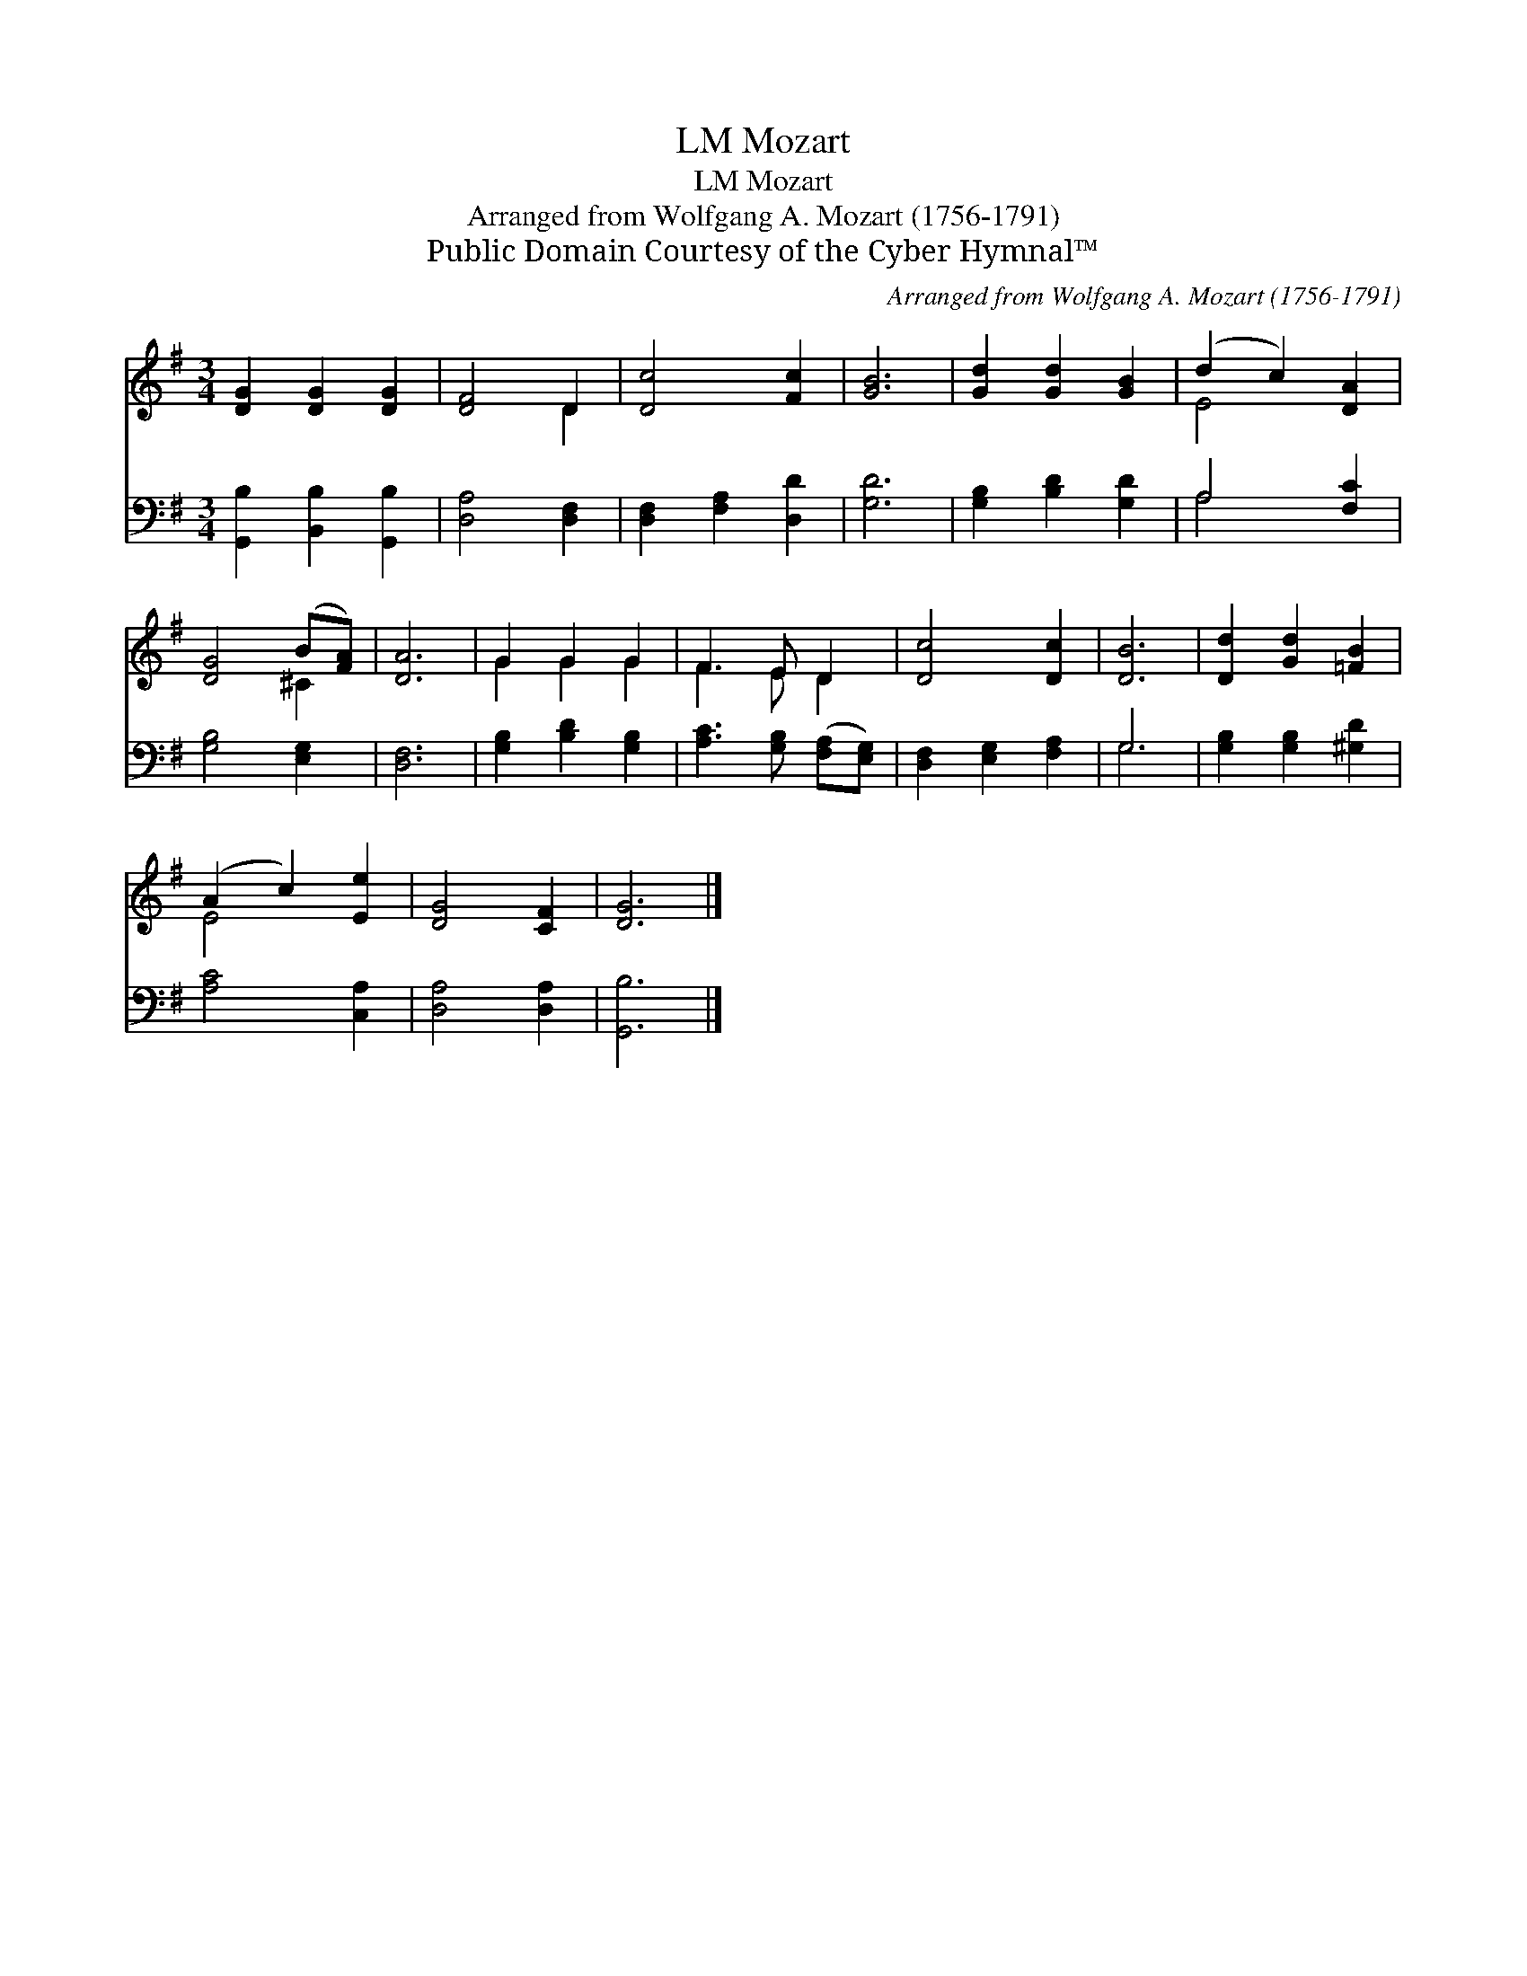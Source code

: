 X:1
T:Mozart, LM
T:Mozart, LM
T:Arranged from Wolfgang A. Mozart (1756-1791)
T:Public Domain Courtesy of the Cyber Hymnal™
C:Arranged from Wolfgang A. Mozart (1756-1791)
Z:Public Domain
Z:Courtesy of the Cyber Hymnal™
%%score ( 1 2 ) ( 3 4 )
L:1/8
M:3/4
K:G
V:1 treble 
V:2 treble 
V:3 bass 
V:4 bass 
V:1
 [DG]2 [DG]2 [DG]2 | [DF]4 D2 | [Dc]4 [Fc]2 | [GB]6 | [Gd]2 [Gd]2 [GB]2 | (d2 c2) [DA]2 | %6
 [DG]4 (B[FA]) | [DA]6 | G2 G2 G2 | F3 E D2 | [Dc]4 [Dc]2 | [DB]6 | [Dd]2 [Gd]2 [=FB]2 | %13
 (A2 c2) [Ee]2 | [DG]4 [CF]2 | [DG]6 |] %16
V:2
 x6 | x4 D2 | x6 | x6 | x6 | E4 x2 | x4 ^C2 | x6 | G2 G2 G2 | F3 E D2 | x6 | x6 | x6 | E4 x2 | x6 | %15
 x6 |] %16
V:3
 [G,,B,]2 [B,,B,]2 [G,,B,]2 | [D,A,]4 [D,F,]2 | [D,F,]2 [F,A,]2 [D,D]2 | [G,D]6 | %4
 [G,B,]2 [B,D]2 [G,D]2 | A,4 [F,C]2 | [G,B,]4 [E,G,]2 | [D,F,]6 | [G,B,]2 [B,D]2 [G,B,]2 | %9
 [A,C]3 [G,B,] ([F,A,][E,G,]) | [D,F,]2 [E,G,]2 [F,A,]2 | G,6 | [G,B,]2 [G,B,]2 [^G,D]2 | %13
 [A,C]4 [C,A,]2 | [D,A,]4 [D,A,]2 | [G,,B,]6 |] %16
V:4
 x6 | x6 | x6 | x6 | x6 | A,4 x2 | x6 | x6 | x6 | x6 | x6 | G,6 | x6 | x6 | x6 | x6 |] %16

